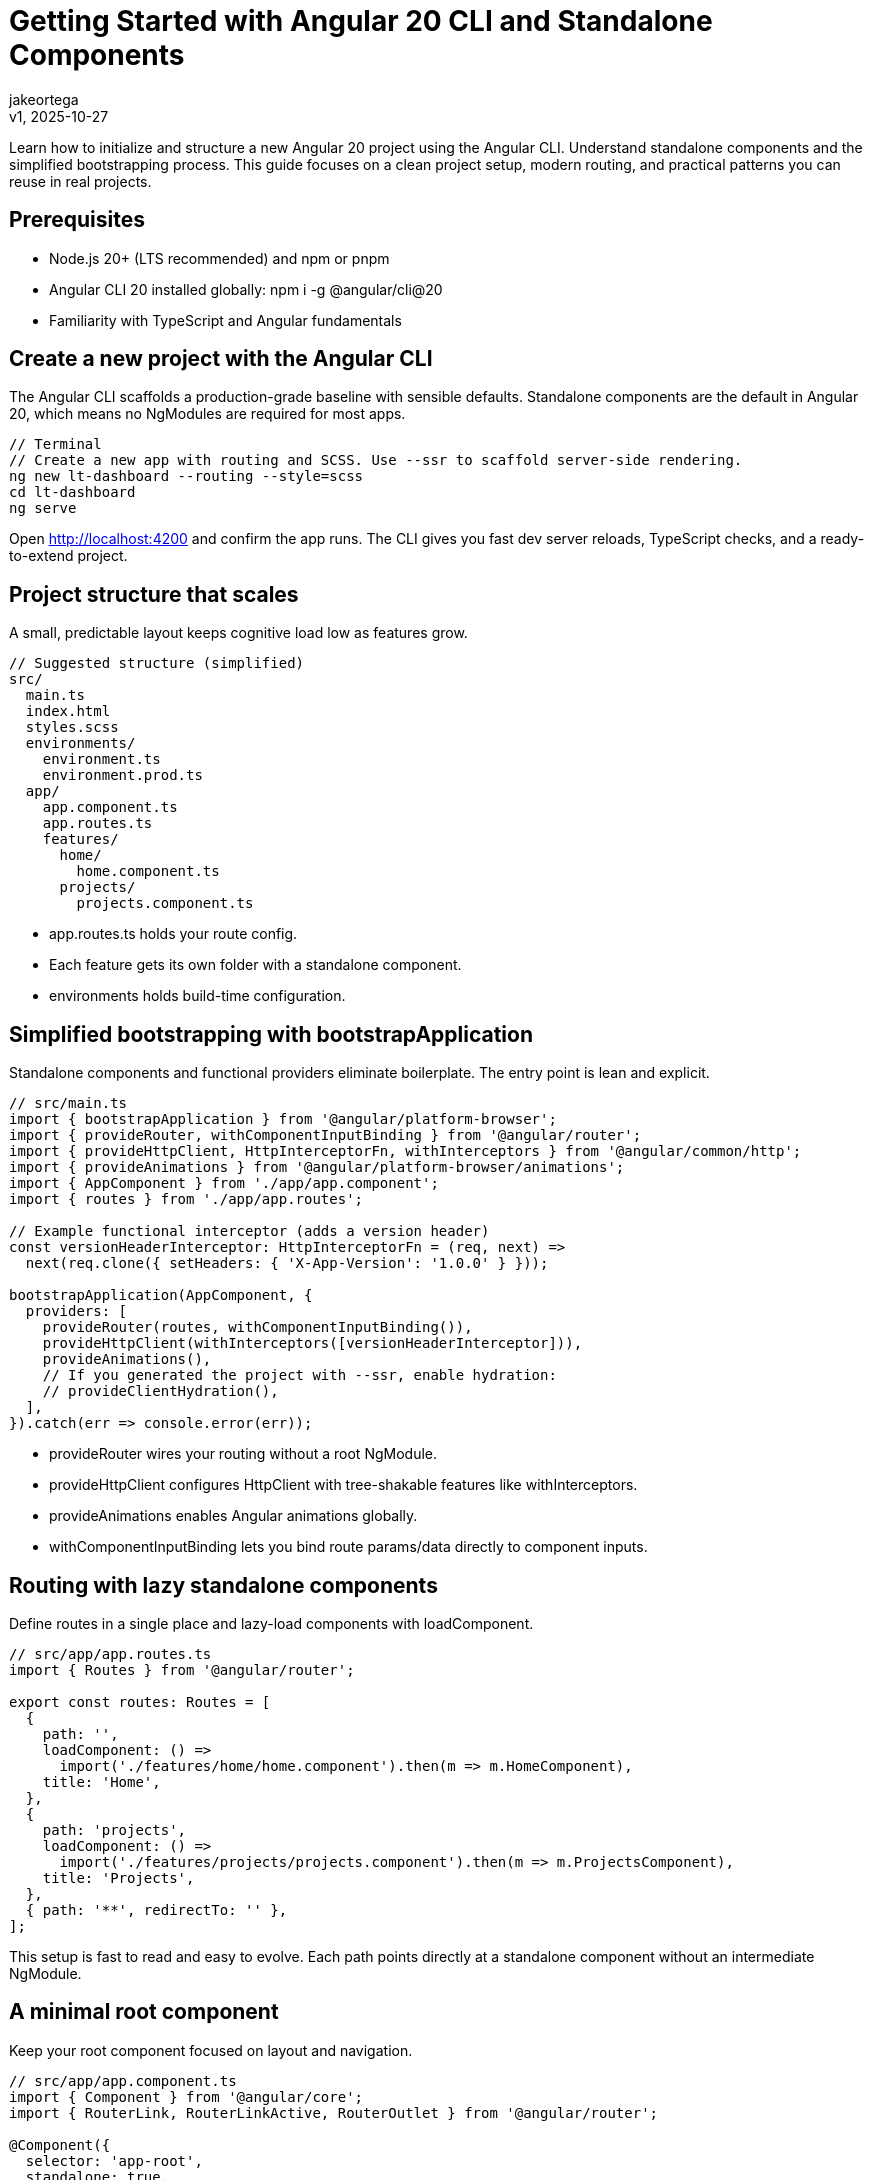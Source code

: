 = Getting Started with Angular 20 CLI and Standalone Components
:author: jakeortega
:revdate: v1, 2025-10-27
:title: Getting Started with Angular 20 CLI and Standalone Components
:lang: en
:tags: [Beginner,Angular CLI,standalone components,project setup]

Learn how to initialize and structure a new Angular 20 project using the Angular CLI. Understand standalone components and the simplified bootstrapping process. This guide focuses on a clean project setup, modern routing, and practical patterns you can reuse in real projects.

== Prerequisites

- Node.js 20+ (LTS recommended) and npm or pnpm
- Angular CLI 20 installed globally: npm i -g @angular/cli@20
- Familiarity with TypeScript and Angular fundamentals

== Create a new project with the Angular CLI

The Angular CLI scaffolds a production-grade baseline with sensible defaults. Standalone components are the default in Angular 20, which means no NgModules are required for most apps.

[source,typescript]
----
// Terminal
// Create a new app with routing and SCSS. Use --ssr to scaffold server-side rendering.
ng new lt-dashboard --routing --style=scss
cd lt-dashboard
ng serve
----

Open http://localhost:4200 and confirm the app runs. The CLI gives you fast dev server reloads, TypeScript checks, and a ready-to-extend project.

== Project structure that scales

A small, predictable layout keeps cognitive load low as features grow.

[source,typescript]
----
// Suggested structure (simplified)
src/
  main.ts
  index.html
  styles.scss
  environments/
    environment.ts
    environment.prod.ts
  app/
    app.component.ts
    app.routes.ts
    features/
      home/
        home.component.ts
      projects/
        projects.component.ts
----

- app.routes.ts holds your route config.
- Each feature gets its own folder with a standalone component.
- environments holds build-time configuration.

== Simplified bootstrapping with bootstrapApplication

Standalone components and functional providers eliminate boilerplate. The entry point is lean and explicit.

[source,typescript]
----
// src/main.ts
import { bootstrapApplication } from '@angular/platform-browser';
import { provideRouter, withComponentInputBinding } from '@angular/router';
import { provideHttpClient, HttpInterceptorFn, withInterceptors } from '@angular/common/http';
import { provideAnimations } from '@angular/platform-browser/animations';
import { AppComponent } from './app/app.component';
import { routes } from './app/app.routes';

// Example functional interceptor (adds a version header)
const versionHeaderInterceptor: HttpInterceptorFn = (req, next) =>
  next(req.clone({ setHeaders: { 'X-App-Version': '1.0.0' } }));

bootstrapApplication(AppComponent, {
  providers: [
    provideRouter(routes, withComponentInputBinding()),
    provideHttpClient(withInterceptors([versionHeaderInterceptor])),
    provideAnimations(),
    // If you generated the project with --ssr, enable hydration:
    // provideClientHydration(),
  ],
}).catch(err => console.error(err));
----

- provideRouter wires your routing without a root NgModule.
- provideHttpClient configures HttpClient with tree-shakable features like withInterceptors.
- provideAnimations enables Angular animations globally.
- withComponentInputBinding lets you bind route params/data directly to component inputs.

== Routing with lazy standalone components

Define routes in a single place and lazy-load components with loadComponent.

[source,typescript]
----
// src/app/app.routes.ts
import { Routes } from '@angular/router';

export const routes: Routes = [
  {
    path: '',
    loadComponent: () =>
      import('./features/home/home.component').then(m => m.HomeComponent),
    title: 'Home',
  },
  {
    path: 'projects',
    loadComponent: () =>
      import('./features/projects/projects.component').then(m => m.ProjectsComponent),
    title: 'Projects',
  },
  { path: '**', redirectTo: '' },
];
----

This setup is fast to read and easy to evolve. Each path points directly at a standalone component without an intermediate NgModule.

== A minimal root component

Keep your root component focused on layout and navigation.

[source,typescript]
----
// src/app/app.component.ts
import { Component } from '@angular/core';
import { RouterLink, RouterLinkActive, RouterOutlet } from '@angular/router';

@Component({
  selector: 'app-root',
  standalone: true,
  imports: [RouterOutlet, RouterLink, RouterLinkActive],
  styles: [`
    nav { display: flex; gap: 1rem; padding: 1rem; border-bottom: 1px solid #eee; }
    a.active { font-weight: 600; text-decoration: underline; }
    main { padding: 1rem; }
  `],
  template: `
    <nav>
      <a routerLink="/" routerLinkActive="active" [routerLinkActiveOptions]="{ exact: true }">Home</a>
      <a routerLink="/projects" routerLinkActive="active">Projects</a>
    </nav>
    <main>
      <router-outlet />
    </main>
  `,
})
export class AppComponent {}
----

== Build a real feature: Home with forms and new control flow

Use reactive forms and the modern control flow syntax (@if, @for) to keep templates expressive and predictable.

[source,typescript]
----
// src/app/features/home/home.component.ts
import { Component, signal } from '@angular/core';
import { FormBuilder, ReactiveFormsModule } from '@angular/forms';

type Project = { id: number; name: string };

@Component({
  imports: [ReactiveFormsModule],
  styles: [`
    form { display: flex; gap: 0.5rem; margin: 1rem 0; }
    input { min-width: 240px; }
    ul { padding-left: 1.25rem; }
  `],
  template: `
    <h2>Welcome</h2>

    <form [formGroup]="searchForm" (ngSubmit)="onSearch()">
      <input formControlName="q" type="text" placeholder="Search projects" />
      <button type="submit">Search</button>
      <button type="button" (click)="reset()">Reset</button>
    </form>

    @if (results().length === 0) {
      <p>No results found.</p>
    } @else {
      <ul>
        @for (p of results(); track p.id) {
          <li>{{ p.name }}</li>
        }
      </ul>
    }
  `,
})
export class HomeComponent {
  private readonly allProjects: Project[] = [
    { id: 1, name: 'Roadmap' },
    { id: 2, name: 'UI Kit' },
    { id: 3, name: 'Infra' },
  ];

  results = signal<Project[]>(this.allProjects);

  constructor(private fb: FormBuilder) {}

  searchForm = this.fb.nonNullable.group({ q: '' });

  onSearch(): void {
    const q = this.searchForm.value.q?.toLowerCase() ?? '';
    this.results.set(
      this.allProjects.filter(p => p.name.toLowerCase().includes(q))
    );
  }

  reset(): void {
    this.searchForm.reset({ q: '' });
    this.results.set(this.allProjects);
  }
}
----

- signal gives you ergonomic local state without services when you don’t need them.
- The new control flow removes structural directive noise while remaining explicit.

== A lazy projects page

Keep feature components focused and stateless by default.

[source,typescript]
----
// src/app/features/projects/projects.component.ts
import { Component } from '@angular/core';

@Component({
  template: `
    <h2>Projects</h2>
    <p>This is a lazy-loaded page. Add tables, filters, or charts here.</p>
  `,
})
export class ProjectsComponent {}
----

The route configuration we defined earlier will load this component on demand.

== HTTP setup with functional interceptors

You already provided HttpClient in main.ts. Add domain-specific concerns via functional interceptors as your app grows (auth tokens, correlation IDs, error normalization). They compose with withInterceptors and stay tree-shakable.

[source,typescript]
----
// Example: src/app/core/auth.interceptor.ts (optional)
import { HttpInterceptorFn } from '@angular/common/http';

export const authInterceptor: HttpInterceptorFn = (req, next) => {
  const token = localStorage.getItem('token');
  return next(token ? req.clone({ setHeaders: { Authorization: `Bearer ${token}` } }) : req);
};

// Then in main.ts:
// provideHttpClient(withInterceptors([authInterceptor, versionHeaderInterceptor]))
----

Keep cross-cutting code small, testable, and colocated in core/.

== Environment-driven configuration

Use build-time environments for API base URLs and toggles. The CLI swaps files based on configuration.

[source,typescript]
----
// src/environments/environment.ts
export const environment = {
  production: false,
  apiUrl: 'http://localhost:3000/api',
};

// src/environments/environment.prod.ts
export const environment = {
  production: true,
  apiUrl: 'https://api.example.com',
};
----

Access where needed:

[source,typescript]
----
// Anywhere in app code
import { environment } from '../environments/environment';
// http.get(`${environment.apiUrl}/projects`)
----

== CLI commands you’ll use daily

- Generate features: ng g component app/features/activity
- Add utilities: ng g interceptor core/logging
- Run locally: ng serve
- Build for production: ng build --configuration production
- Run unit tests: ng test

The Angular CLI keeps project setup consistent while remaining flexible.

== Optional: Server-side rendering (SSR)

If you create your project with --ssr, the CLI scaffolds an SSR server and hydration for you. In main.ts, include provideClientHydration() so the browser picks up the server-rendered DOM without re-rendering. SSR improves Time to First Byte (TTFB), SEO, and perceived performance for content-heavy routes.

== Why this structure works

- Standalone components reduce indirection and speed up onboarding.
- A single routes file gives you a map of the app at a glance.
- Providers in main.ts make cross-cutting behavior explicit.
- Feature-first folders keep implementation details close to their templates and styles.

== Troubleshooting and tips

- Type errors on control flow (@if/@for): ensure your component template uses the new Angular control flow (Angular 17+). No extra imports are needed.
- RouterLinkActive not working on root: pass [routerLinkActiveOptions]="{ exact: true }" for the root link.
- Interceptor order: interceptors run in the order provided for requests, and in reverse for responses. Put auth/correlation early; place global error handling last to see the final response state.

== Conclusion

Angular 20 cuts the ceremony: standalone components by default, functional providers, and minimal bootstrapping. Organize by feature, keep routes clear, and scale without the bloat. The CLI does the grunt work, you build features.

== Next Steps

- Add a core/ directory for cross-cutting concerns (interceptors, guards, tokens).
- Introduce a shared/ library for reusable UI primitives.
- Wire HttpClient to a real backend and centralize API calls behind a data-access service.
- Enable SSR (--ssr) and hydration for content-rich pages.
- Adopt signals in more places thoughtfully: state local to a component is a good fit; shared, cross-route state still belongs in services.
